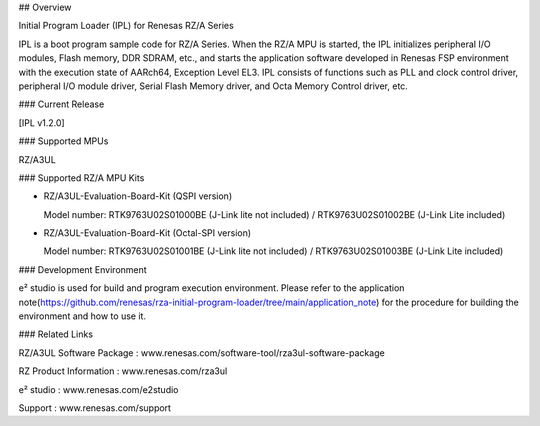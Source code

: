 ## Overview

Initial Program Loader (IPL) for Renesas RZ/A Series

IPL is a boot program sample code for RZ/A Series.
When the RZ/A MPU is started, the IPL initializes peripheral I/O modules, Flash memory, DDR SDRAM, etc., and starts the application software developed in Renesas FSP environment with the execution state of AARch64, Exception Level EL3.
IPL consists of functions such as PLL and clock control driver, peripheral I/O module driver, Serial Flash Memory driver, and Octa Memory Control driver, etc.

### Current Release

[IPL v1.2.0]

### Supported MPUs

RZ/A3UL

### Supported RZ/A MPU Kits

- RZ/A3UL-Evaluation-Board-Kit (QSPI version)

  Model number: RTK9763U02S01000BE (J-Link lite not included) / RTK9763U02S01002BE (J-Link Lite included)

- RZ/A3UL-Evaluation-Board-Kit (Octal-SPI version)

  Model number: RTK9763U02S01001BE (J-Link lite not included) / RTK9763U02S01003BE (J-Link Lite included)

### Development Environment

e² studio is used for build and program execution environment.
Please refer to the application note(https://github.com/renesas/rza-initial-program-loader/tree/main/application_note) for the procedure for building the environment and how to use it.

### Related Links

RZ/A3UL Software Package : www.renesas.com/software-tool/rza3ul-software-package

RZ Product Information : www.renesas.com/rza3ul

e² studio : www.renesas.com/e2studio

Support : www.renesas.com/support
